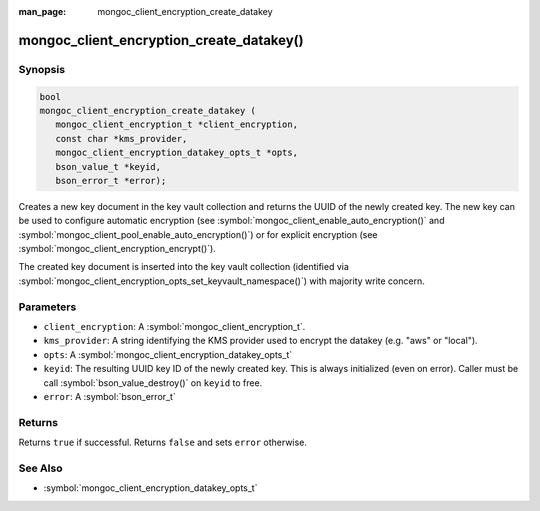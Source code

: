 :man_page: mongoc_client_encryption_create_datakey

mongoc_client_encryption_create_datakey()
=========================================

Synopsis
--------

.. code-block:: c

   bool
   mongoc_client_encryption_create_datakey (
      mongoc_client_encryption_t *client_encryption,
      const char *kms_provider,
      mongoc_client_encryption_datakey_opts_t *opts,
      bson_value_t *keyid,
      bson_error_t *error);

Creates a new key document in the key vault collection and returns the UUID of the newly created key. The new key can be used to configure automatic encryption (see :symbol:`mongoc_client_enable_auto_encryption()` and :symbol:`mongoc_client_pool_enable_auto_encryption()`) or for explicit encryption (see :symbol:`mongoc_client_encryption_encrypt()`).

The created key document is inserted into the key vault collection (identified via :symbol:`mongoc_client_encryption_opts_set_keyvault_namespace()`) with majority write concern.

Parameters
----------

* ``client_encryption``: A :symbol:`mongoc_client_encryption_t`.
* ``kms_provider``: A string identifying the KMS provider used to encrypt the datakey (e.g. "aws" or "local").
* ``opts``: A :symbol:`mongoc_client_encryption_datakey_opts_t`
* ``keyid``: The resulting UUID key ID of the newly created key. This is always initialized (even on error). Caller must be call :symbol:`bson_value_destroy()` on ``keyid`` to free.
* ``error``: A :symbol:`bson_error_t`

Returns
-------
Returns ``true`` if successful. Returns ``false`` and sets ``error`` otherwise.

See Also
--------

* :symbol:`mongoc_client_encryption_datakey_opts_t`
